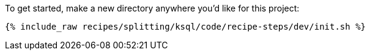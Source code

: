 To get started, make a new directory anywhere you'd like for this project:

+++++
<pre class="snippet"><code class="shell">{% include_raw recipes/splitting/ksql/code/recipe-steps/dev/init.sh %}</code></pre>
+++++
